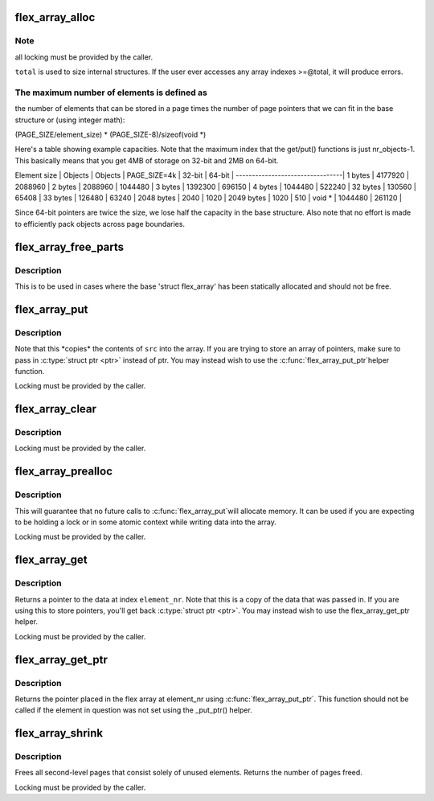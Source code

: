 .. -*- coding: utf-8; mode: rst -*-
.. src-file: lib/flex_array.c

.. _`flex_array_alloc`:

flex_array_alloc
================

.. c:function:: struct flex_array *flex_array_alloc(int element_size, unsigned int total, gfp_t flags)

    allocate a new flexible array

    :param element_size:
        the size of individual elements in the array
    :type element_size: int

    :param total:
        total number of elements that this should hold
    :type total: unsigned int

    :param flags:
        page allocation flags to use for base array
    :type flags: gfp_t

.. _`flex_array_alloc.note`:

Note
----

all locking must be provided by the caller.

\ ``total``\  is used to size internal structures.  If the user ever
accesses any array indexes >=@total, it will produce errors.

.. _`flex_array_alloc.the-maximum-number-of-elements-is-defined-as`:

The maximum number of elements is defined as
--------------------------------------------

the number of
elements that can be stored in a page times the number of
page pointers that we can fit in the base structure or (using
integer math):

(PAGE_SIZE/element_size) \* (PAGE_SIZE-8)/sizeof(void \*)

Here's a table showing example capacities.  Note that the maximum
index that the get/put() functions is just nr_objects-1.   This
basically means that you get 4MB of storage on 32-bit and 2MB on
64-bit.


Element size \| Objects \| Objects \|
PAGE_SIZE=4k \|  32-bit \|  64-bit \|
---------------------------------\|
1 bytes \| 4177920 \| 2088960 \|
2 bytes \| 2088960 \| 1044480 \|
3 bytes \| 1392300 \|  696150 \|
4 bytes \| 1044480 \|  522240 \|
32 bytes \|  130560 \|   65408 \|
33 bytes \|  126480 \|   63240 \|
2048 bytes \|    2040 \|    1020 \|
2049 bytes \|    1020 \|     510 \|
void \* \| 1044480 \|  261120 \|

Since 64-bit pointers are twice the size, we lose half the
capacity in the base structure.  Also note that no effort is made
to efficiently pack objects across page boundaries.

.. _`flex_array_free_parts`:

flex_array_free_parts
=====================

.. c:function:: void flex_array_free_parts(struct flex_array *fa)

    just free the second-level pages

    :param fa:
        the flex array from which to free parts
    :type fa: struct flex_array \*

.. _`flex_array_free_parts.description`:

Description
-----------

This is to be used in cases where the base 'struct flex_array'
has been statically allocated and should not be free.

.. _`flex_array_put`:

flex_array_put
==============

.. c:function:: int flex_array_put(struct flex_array *fa, unsigned int element_nr, void *src, gfp_t flags)

    copy data into the array at \ ``element_nr``\ 

    :param fa:
        the flex array to copy data into
    :type fa: struct flex_array \*

    :param element_nr:
        index of the position in which to insert
        the new element.
    :type element_nr: unsigned int

    :param src:
        address of data to copy into the array
    :type src: void \*

    :param flags:
        page allocation flags to use for array expansion
    :type flags: gfp_t

.. _`flex_array_put.description`:

Description
-----------


Note that this \*copies\* the contents of \ ``src``\  into
the array.  If you are trying to store an array of
pointers, make sure to pass in \ :c:type:`struct ptr <ptr>`\  instead of ptr.
You may instead wish to use the \ :c:func:`flex_array_put_ptr`\ 
helper function.

Locking must be provided by the caller.

.. _`flex_array_clear`:

flex_array_clear
================

.. c:function:: int flex_array_clear(struct flex_array *fa, unsigned int element_nr)

    clear element in array at \ ``element_nr``\ 

    :param fa:
        the flex array of the element.
    :type fa: struct flex_array \*

    :param element_nr:
        index of the position to clear.
    :type element_nr: unsigned int

.. _`flex_array_clear.description`:

Description
-----------

Locking must be provided by the caller.

.. _`flex_array_prealloc`:

flex_array_prealloc
===================

.. c:function:: int flex_array_prealloc(struct flex_array *fa, unsigned int start, unsigned int nr_elements, gfp_t flags)

    guarantee that array space exists

    :param fa:
        the flex array for which to preallocate parts
    :type fa: struct flex_array \*

    :param start:
        index of first array element for which space is allocated
    :type start: unsigned int

    :param nr_elements:
        number of elements for which space is allocated
    :type nr_elements: unsigned int

    :param flags:
        page allocation flags
    :type flags: gfp_t

.. _`flex_array_prealloc.description`:

Description
-----------

This will guarantee that no future calls to \ :c:func:`flex_array_put`\ 
will allocate memory.  It can be used if you are expecting to
be holding a lock or in some atomic context while writing
data into the array.

Locking must be provided by the caller.

.. _`flex_array_get`:

flex_array_get
==============

.. c:function:: void *flex_array_get(struct flex_array *fa, unsigned int element_nr)

    pull data back out of the array

    :param fa:
        the flex array from which to extract data
    :type fa: struct flex_array \*

    :param element_nr:
        index of the element to fetch from the array
    :type element_nr: unsigned int

.. _`flex_array_get.description`:

Description
-----------

Returns a pointer to the data at index \ ``element_nr``\ .  Note
that this is a copy of the data that was passed in.  If you
are using this to store pointers, you'll get back \ :c:type:`struct ptr <ptr>`\ .  You
may instead wish to use the flex_array_get_ptr helper.

Locking must be provided by the caller.

.. _`flex_array_get_ptr`:

flex_array_get_ptr
==================

.. c:function:: void *flex_array_get_ptr(struct flex_array *fa, unsigned int element_nr)

    pull a ptr back out of the array

    :param fa:
        the flex array from which to extract data
    :type fa: struct flex_array \*

    :param element_nr:
        index of the element to fetch from the array
    :type element_nr: unsigned int

.. _`flex_array_get_ptr.description`:

Description
-----------

Returns the pointer placed in the flex array at element_nr using
\ :c:func:`flex_array_put_ptr`\ .  This function should not be called if the
element in question was not set using the \_put_ptr() helper.

.. _`flex_array_shrink`:

flex_array_shrink
=================

.. c:function:: int flex_array_shrink(struct flex_array *fa)

    free unused second-level pages

    :param fa:
        the flex array to shrink
    :type fa: struct flex_array \*

.. _`flex_array_shrink.description`:

Description
-----------

Frees all second-level pages that consist solely of unused
elements.  Returns the number of pages freed.

Locking must be provided by the caller.

.. This file was automatic generated / don't edit.

